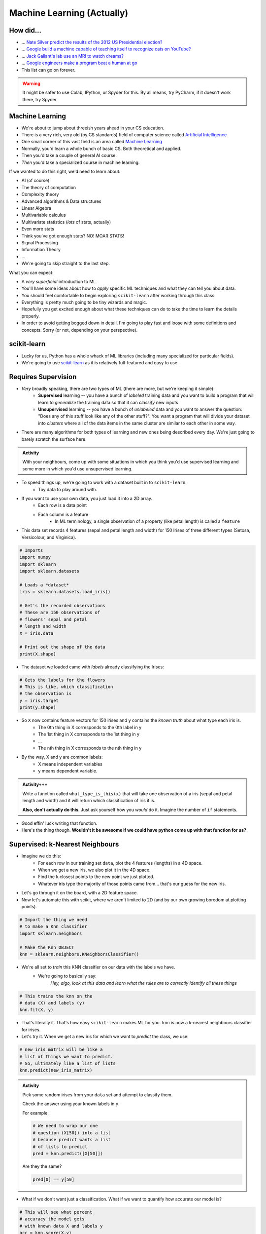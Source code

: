 ***************************
Machine Learning (Actually)
***************************

How did...
==========

* ... `Nate Silver predict the results of the 2012 US Presidential election? <http://www.guardian.co.uk/science/grrlscientist/2012/nov/08/nate-sliver-predict-us-election>`_
* ... `Google build a machine capable of teaching itself to recognize cats on YouTube? <http://www.slate.com/blogs/future_tense/2012/06/27/google_computers_learn_to_identify_cats_on_youtube_in_artificial_intelligence_study.html>`_
* ... `Jack Gallant's lab use an MRI to watch dreams? <http://newscenter.berkeley.edu/2011/09/22/brain-movies/>`_
* ... `Google engineers make a program beat a human at go <https://en.wikipedia.org/wiki/AlphaGo>`_

* This list can go on forever.


.. Warning:: 
    It might be safer to use Colab, IPython, or Spyder for this. By all means, try PyCharm, if it doesn't work there, try Spyder. 
   
   
Machine Learning
================

* We're about to jump about threeish years ahead in your CS education.
* There is a very rich, very old (by CS standards) field of computer science called `Artificial Intelligence <http://en.wikipedia.org/wiki/Artificial_intelligence>`_
* One small corner of this vast field is an area called `Machine Learning <http://en.wikipedia.org/wiki/Machine_learning>`_
* Normally, you'd learn a whole bunch of basic CS. Both theoretical and applied.
* Then you'd take a couple of general AI course.
* *Then* you'd take a specialized course in machine learning.

If we wanted to do this right, we'd need to learn about:

* AI (of course)
* The theory of computation
* Complexity theory
* Advanced algorithms & Data structures
* Linear Algebra
* Multivariable calculus
* Multivariate statistics (*lots* of stats, actually)
* Even more stats
* Think you've got enough stats? NO! MOAR STATS!
* Signal Processing
* Information Theory
* ...


* We're going to skip straight to the last step.



What you can expect:

* A *very superficial* introduction to ML
* You'll have some ideas about how to *apply* specific ML techniques and what they can tell you about data.
* You should feel comfortable to begin exploring ``scikit-learn`` after working through this class.
* Everything is pretty much going to be tiny wizards and magic. 
* Hopefully you get excited enough about what these techniques can do to take the time to learn the details properly.
* In order to avoid getting bogged down in detail, I'm going to play fast and loose with some definitions and concepts. Sorry (or not, depending on your perspective).



scikit-learn
============

* Lucky for us, Python has a whole whack of ML libraries (including many specialized for particular fields).
* We're going to use `scikit-learn <http://scikit-learn.org/stable/>`_ as it is relatively full-featured and easy to use.


Requires Supervision
====================

* *Very* broadly speaking, there are two types of ML (there are more, but we're keeping it simple):
    * **Supervised** learning -- you have a bunch of *labeled* training data and you want to build a program that will learn to *generalize* the training data so that it can *classify* new inputs 
    
    * **Unsupervised** learning -- you have a bunch of *unlabeled* data and you want to answer the question: "Does any of this stuff look like any of the other stuff?". You want a program that will divide your dataset into *clusters* where all of the data items in the same cluster are similar to each other in some way.

* There are many algorithms for both types of learning and new ones being described every day. We're just going to barely scratch the surface here.
      
.. admonition:: Activity

    With your neighbours, come up with some situations in which you think you'd use supervised learning and some more in which you'd use unsupervised learning.
    
    
* To speed things up, we're going to work with a dataset built in to ``scikit-learn``.
    * Toy data to play around with.

* If you want to use your own data, you just load it into a 2D array.
    * Each row is a data point
    * Each column is a feature
        * In ML terminology, a single observation of a property (like petal length) is called a ``feature``  

* This data set records 4 features (sepal and petal length and width) for 150 Irises of three different types (Setosa, Versicolour, and Virginica).

.. code-block:: python

    # Imports
    import numpy
    import sklearn
    import sklearn.datasets
       
    # Loads a *dataset*
    iris = sklearn.datasets.load_iris()
       
    # Get's the recorded observations
    # These are 150 observations of 
    # flowers' sepal and petal 
    # length and width
    X = iris.data
       
    # Print out the shape of the data
    print(X.shape)
        
* The dataset we loaded came with *labels* already classifying the Irises:

.. code-block:: python

    # Gets the labels for the flowers
    # This is like, which classification
    # the observation is
    y = iris.target
    print(y.shape)
    
* So ``X`` now contains feature vectors for 150 irises and ``y`` contains the *known truth* about what type each iris is. 
    * The 0th thing in X corresponds to the 0th label in y
    * The 1st thing in X corresponds to the 1st thing in y
    * ...
    * The nth thing in X corresponds to the nth thing in y
    
* By the way, X and y are common labels:
    * X means independent variables
    * y means dependent variable. 

.. admonition:: Activity+++

    Write a function called ``what_type_is_this(x)`` that will take one observation of a iris (sepal and petal length and width) and it will return which classification of iris it is. 
    
    **Also, don't actually do this**. Just ask yourself how you *would* do it. Imagine the number of ``if`` statements. 
    
* Good effin' luck writing that function. 

* Here's the thing though. **Wouldn't it be awesome if we could have python come up with that function for us?**

Supervised: k-Nearest Neighbours
================================

* Imagine we do this:
    * For each row in our training set ``data``, plot the 4 features (lengths) in a 4D space.
    * When we get a new iris, we also plot it in the 4D space.
    * Find the ``k`` closest points to the new point we just plotted.
    * Whatever iris type the majority of those points came from... that's our guess for the new iris.

* Let's go through it on the board, with a 2D feature space.

* Now let's automate this with scikit, where we aren't limited to 2D (and by our own growing boredom at plotting points).


.. code-block:: python
    
    # Import the thing we need  
    # to make a Knn classifier 
    import sklearn.neighbors
    
    # Make the Knn OBJECT
    knn = sklearn.neighbors.KNeighborsClassifier()
    
* We're all set to *train* this KNN classifier on our data with the labels we have. 
    * We're going to basically say:
        *Hey, algo, look at this data and learn what the rules are to correctly identify all these things*
        
.. code-block:: python
  
    # This trains the knn on the
    # data (X) and labels (y)
    knn.fit(X, y)
    
* That's literally it. That's how easy ``scikit-learn`` makes ML for you. ``knn`` is now a k-nearest neighbours classifier for irises.   

* Let's try it. When we get a new iris for which we want to *predict* the class, we use:
  
.. code-block:: python
    
    # new_iris_matrix will be like a 
    # list of things we want to predict.
    # So, ultimately like a list of lists
    knn.predict(new_iris_matrix)
    
    
.. admonition:: Activity

    Pick some random irises from your ``data`` set and attempt to classify them.
   
    Check the answer using your known labels in ``y``. 
    
    For example:
    
    .. code-block:: python
    
        # We need to wrap our one 
        # question (X[50]) into a list
        # because predict wants a list 
        # of lists to predict
        pred = knn.predict([X[50]])

    Are they the same? 

    .. code-block:: python
    
        pred[0] == y[50]
        
* What if we don't want just a classification. What if we want to quantify how accurate our model is?

.. code-block:: python
   
    # This will see what percent 
    # accuracy the model gets 
    # with known data X and labels y
    acc = knn.score(X,y)
    print(acc)
        
* Hey, that's pretty good! Or maybe not. 

* What **atrocity** have we committed in our analysis of the classifier?     
    
    
.. code-block:: python
        
    import sklearn.model_selection   

    # Split the X and y into a 
    # training and testing set
    X_train, X_test, y_train, y_test = sklearn.model_selection.train_test_split(X, y, test_size=0.25) 
    
* Let's try again, the *right* way

.. code-block:: python
 
    knn = sklearn.neighbors.KNeighborsClassifier()
    knn.fit(X_train, y_train)
    acc = knn.score(X_test, y_test)
    print(acc)
    
       
* Although simple, kNN is a pretty decent estimator... for datasets with *small* feature vectors. 
* In general, as the size of your feature vector grows linearly, the size of the training set required to make a good estimator grows *exponentially*.

     * Intuitively, is it easier to "fill in": `a line, a plane, or a cube? <http://en.wikipedia.org/wiki/Curse_of_dimensionality>`_ .

    
    
Supervised: Support Vector Machines (SVM)
=========================================

* Let's go back and look at a simple plotting of our data (reduced to 2D for convenience).
* Maybe I could do this:
    * draw *lines* that separate regions of the plane that all contain the same type of iris.
    * treat those lines as absolute partitions of the plane.
    * when I get a new iris, plot it on the plane, and label it according to whatever partition it falls in.
    
* Let's try on the board again.
* (In general, of course, our feature vectors will be higher-dimensional... in which case just substitute the word 'line' with 'hyperplane'. The idea is exactly the same: *partition* the space).
* This idea leads to the *Linear Support Vector Machine*.
* This is a bit more complex than the kNN classifier but, fortunately for us, it's just as easy to use:  

.. code-block:: python
 
    # Import and make a support vector
    # classifier object
    import sklearn.svm
    svc = sklearn.svm.SVC(kernel='linear')

    # Train it with the training data
    # we already split up
    svc.fit(X_train, y_train)
    
    # test it with the testing data
    acc = svc.score(X_test, y_test)
    print(acc)

* `Sometimes lines are too rigid. We can extend the idea of a linear SVM by using polynomials, radial basis functions or some other non-linear *kernel* to do our partitioning. <http://scikit-learn.org/stable/modules/svm.html>`_


.. admonition:: Activity+

    For fun, go find some of your own data. Like online, or some data from another one of your classes. 
    
    Load it up into Python and see if you can build a classifier for it. 
    
.. admonition:: Activity+

    I showed you 2 types of supervised machine learning for classification. `Go check out the zoo of other methods out there. <https://scikit-learn.org/stable/supervised_learning.html#supervised-learning>`_
    
    Now, see if you can switch out the KNN or SVC classifiers we used for one of these. 
    
    
Unsupervised: K-means clustering
================================

* Supervised machine learning is good and all, but what if you don't really have any labels. 
* We obviously can't make a classifier...
* ... *but* we can still *look for structure* in our data.
* Let's try this. Let's pretend for a min that we have the iris data, but no labels. Pretend we're the first humans to ever come across a field of irises. We record the data. We load it into python. We ask ourselves... *hmmm, I wonder if there's any patterns in this data that might tell me something?*


    * Plot all of our datapoints on the plane.
    * Guess the number of clusters we're looking for. Let's use the fact that we know there are 3 types of iris and pick 3 clusters.
        * This is totally cheating in this case. 
        
    * Randomly place 3 "means" on the plane.
    * Repeat the following until convergence:
        * Associate each data point to the nearest "mean".
        * Compute the centroid of all of the points attached to each "mean".
        * Move the position of the "mean" to this centroid.

* There, that's basically K-means clustering. 

.. code-block:: python
 
    import sklearn.cluster
    k_means = sklearn.cluster.KMeans(3)
    k_means.fit(X)

* We can now ask ``k_means`` what group each data point belongs to. 


.. code-block:: python
 
    labels = k_means.labels_
    print(labels)
    
* Two big questions for you:
    * Do the actual label numbers here matter?
    * Did we break the whole training/testing rule here?
    
    
.. admonition:: Activity+

    Pretending you don't have access to ``labels``, what, if anything, does this result tell you?

    `Try visualizing <http://scikit-learn.org/stable/auto_examples/cluster/plot_cluster_iris.html>`_ your results.
    
.. admonition:: Activity+

    *Quantify* how good of a job k-means clustering did of grouping together irises of the same type. To do this, you'll need to bring in your "ground truth" ``labels``. 
   
   
Cross-Validation
================

* One of the things you learned above was the importance of proper *cross-validation* of machine learning results.
    * training/testing
* Because this is so important, scikit-learn has *several* built in `cross-validation generators <http://scikit-learn.org/dev/modules/cross_validation.html>`_ that will slice your data into test and training sets for you... and then do the testing and training.
  
.. list-table::

   *

    - :class:`KFold` **(n, k)**
    
    - :class:`StratifiedKFold` **(y, k)**

    - :class:`LeaveOneOut` **(n)**

    - :class:`LeaveOneLabelOut` **(labels)**

   *

    - Split it K folds, train on K-1, test on left-out

    - Make sure that all classes are even across the folds

    - Leave one observation out

    - Takes a label array to group observations

* More generally, there is a whole set of tools to help with `Model Selection <http://scikit-learn.org/dev/model_selection.html>`_ .


The Zoo
=======

* This has been a (very) meagre taste of ML.
* There is a whole zoo of Supervised and Unsupervised learning methods, with new ones being published every day.
* Although the techniques we just looked at are 'simple', they are by no means insignificant!
* scikit-learn has a pretty decent collection of the major algorithms, and a unified interface that makes it easy to try different options with minimum effort.
* (And, like any good Python package, has `a nice gallery <http://scikit-learn.org/stable/auto_examples/index.html>`_ ).
* It is, however, by no means complete.
* ML is a very powerful tool, especially in an age where we produce more data than is possible to analyze by hand.
* Like any powerful tool, it's also really easy to misuse.
* If you want to use ML in your research, you owe it to yourself to learn more. A couple of pointers to start you off:
    * `Andrew Ng <https://twitter.com/AndrewYNg>`_ offers a `ML course on Coursera. <https://www.coursera.org/course/ml>`_ It's awesome. If you want to use ML, take this course and *do all the assignments*.
    * If you *really* want to learn ML, get `Chris Bishop's Book <http://research.microsoft.com/en-us/um/people/cmbishop/prml/>`_ . It starts from basic probability theory and goes from there. It is comprehensive, it is rigorous... it is *not easy to read*.

.. admonition:: Activity

    Break into small groups. Identify a problem that you think could be solved well with machine learning. Specifically, you should be able to answer:
        1. What is the data source?
        2. What do you hope to learn from the data?
        3. What ML approach(es) will allow you to do so?
        4. How would you gather your data? Store it? Implement the ML step?
        5. What approach would you take to analyzing your results?
        6. What *impact* would your results have?